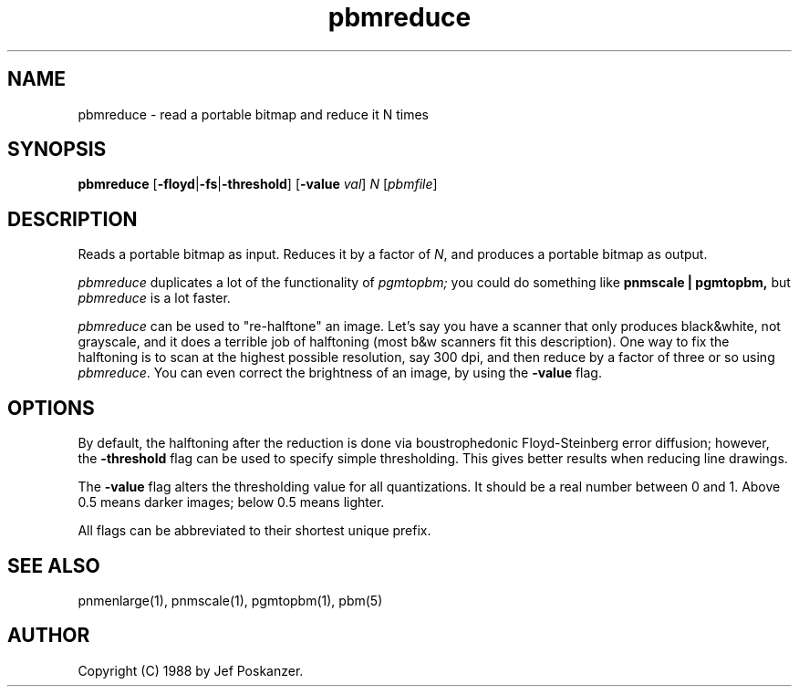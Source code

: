 .TH pbmreduce 1 "02 August 1989"
.SH NAME
pbmreduce - read a portable bitmap and reduce it N times
.SH SYNOPSIS
.B pbmreduce
.RB [ -floyd | -fs | -threshold ]
.RB [ -value
.IR val ]
.I N
.RI [ pbmfile ]
.SH DESCRIPTION
Reads a portable bitmap as input.
Reduces it by a factor of
.IR N ,
and produces a portable bitmap as output.
.PP
.I pbmreduce
duplicates a lot of the functionality of
.I pgmtopbm;
you could do something like
.B pnmscale | pgmtopbm,
but
.I pbmreduce
is a lot faster.
.PP
.I pbmreduce
can be used to "re-halftone" an image.
Let's say you have a scanner that only produces black&white, not
grayscale, and it does a terrible job of halftoning (most b&w scanners
fit this description).
One way to fix the halftoning is to scan at the highest possible
resolution, say 300 dpi, and then reduce by a factor of three or
so using
.IR pbmreduce .
You can even correct the brightness of an image, by using the
.B -value
flag.
.SH OPTIONS
.PP
By default, the halftoning after the reduction is done via
boustrophedonic Floyd-Steinberg error diffusion; however, the
.B -threshold
flag can be used to specify simple thresholding.  This gives better
results when reducing line drawings.
.PP
The
.B -value
flag alters the thresholding value for all quantizations.
It should be a real number between 0 and 1.
Above 0.5 means darker images; below 0.5 means lighter.
.PP
All flags can be abbreviated to their shortest unique prefix.
.SH "SEE ALSO"
pnmenlarge(1), pnmscale(1), pgmtopbm(1), pbm(5)
.SH AUTHOR
Copyright (C) 1988 by Jef Poskanzer.
.\" Permission to use, copy, modify, and distribute this software and its
.\" documentation for any purpose and without fee is hereby granted, provided
.\" that the above copyright notice appear in all copies and that both that
.\" copyright notice and this permission notice appear in supporting
.\" documentation.  This software is provided "as is" without express or
.\" implied warranty.

